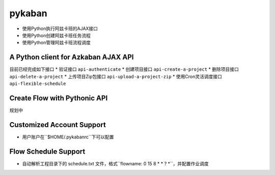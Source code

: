 pykaban
========================================
* 使用Python执行阿兹卡班的AJAX接口
* 使用Python创建阿兹卡班任务流程
* 使用Python管理阿兹卡班流程调度


A Python client for Azkaban AJAX API
----------------------------------------
目前已经完成如下接口
* 验证接口 ``api-authenticate``
* 创建项目接口 ``api-create-a-project``
* 删除项目接口 ``api-delete-a-project``
* 上传项目Zip包接口 ``api-upload-a-project-zip``
* 使用Cron灵活调度接口 ``api-flexible-schedule``

Create Flow with Pythonic API
----------------------------------------
规划中

Customized Account Support
----------------------------------------
* 用户账户在``$HOME/.pykabanrc``下可以配置

Flow Schedule Support
----------------------------------------
* 自动解析工程目录下的 schedule.txt 文件，格式``flowname: 0 15 8 * * ? *``，并配置作业调度
